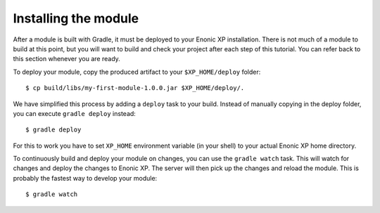 Installing the module
=====================

After a module is built with Gradle, it must be deployed to your Enonic XP
installation. There is not much of a module to build at this point, but you
will want to build and check your project after each step of this tutorial.
You can refer back to this section whenever you are ready.

To deploy your module, copy the produced artifact to your
``$XP_HOME/deploy`` folder::

  $ cp build/libs/my-first-module-1.0.0.jar $XP_HOME/deploy/.

We have simplified this process by adding a ``deploy`` task to your build.
Instead of manually copying in the deploy folder, you can execute
``gradle deploy`` instead::

  $ gradle deploy

For this to work you have to set ``XP_HOME`` environment variable
(in your shell) to your actual Enonic XP home directory.

To continuously build and deploy your module on changes, you can use
the ``gradle watch`` task. This will watch for changes and deploy the changes
to Enonic XP. The server will then pick up the changes and reload the module.
This is probably the fastest way to develop your module::

  $ gradle watch
  
